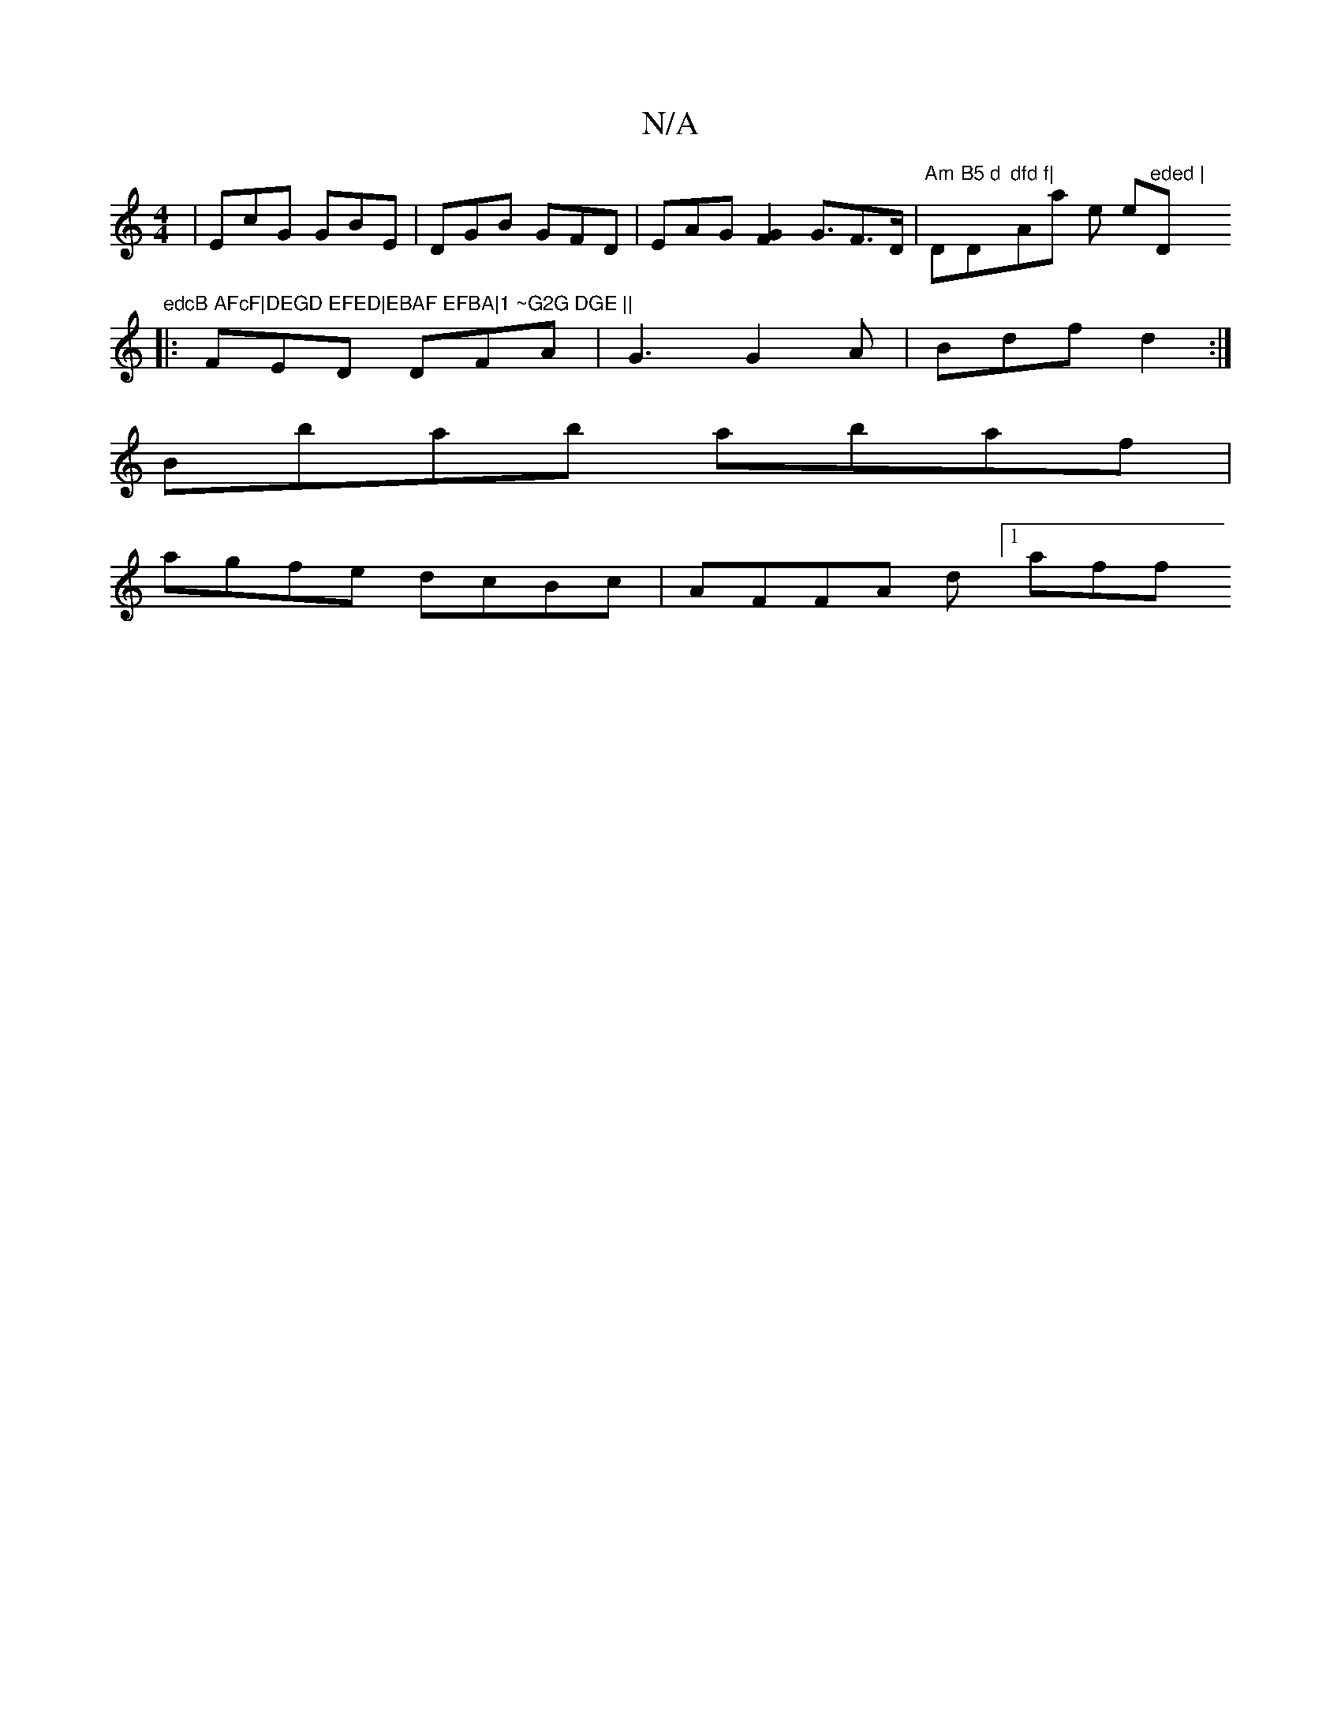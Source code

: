 X:1
T:N/A
M:4/4
R:N/A
K:Cmajor
 | EcG GBE | DGB GFD | EAG [FG]2 G3/2F>D | "Am"s2D"B5 d "D"dfd f|"Amajor ers erom"eded |"D"edcB AFcF|DEGD EFED|EBAF EFBA|1 ~G2G DGE ||
|: FED DFA | G3 G2A | Bdf d2 :|
Bbab abaf|
agfe dcBc|AFFA d[1 aff